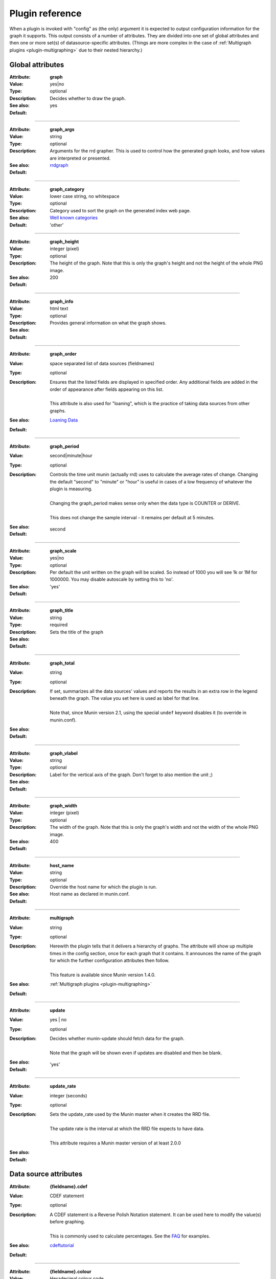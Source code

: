 .. _plugin-reference:

==================
 Plugin reference
==================

.. index::
   pair: plugin; fields

.. _plugin_attributes_global:

When a plugin is invoked with "config" as (the only) argument it is expected
to output configuration information for the graph it supports.
This output consists of a number of attributes.
They are divided into one set of global attributes and
then one or more set(s) of datasource-specific attributes.
(Things are more complex in the case of :ref:`Multigraph plugins <plugin-multigraphing>` due to their nested hierarchy.)

Global attributes
=================

.. _graph:

:Attribute: **graph**
:Value: yes|no
:Type: optional
:Description: Decides whether to draw the graph.
:See also:
:Default: yes

============

.. _graph_args:

:Attribute: **graph_args**
:Value: string
:Type: optional
:Description: Arguments for the rrd grapher. This is used to control how the generated graph looks, and how values are interpreted or presented.
:See also: rrdgraph_
:Default:

============

.. _graph_category:

:Attribute: **graph_category**
:Value: lower case string, no whitespace
:Type: optional
:Description: Category used to sort the graph on the generated index web page.
:See also: `Well known categories <http://munin-monitoring.org/wiki/graph_category_list>`_
:Default: 'other'

============

.. _graph_height:

:Attribute: **graph_height**
:Value: integer (pixel)
:Type: optional
:Description: The height of the graph. Note that this is only the graph's height and not the height of the whole PNG image.
:See also:
:Default: 200

============

.. _graph_info:

:Attribute: **graph_info**
:Value: html text
:Type: optional
:Description: Provides general information on what the graph shows.
:See also:
:Default:

============

.. _graph_order:

:Attribute: **graph_order**
:Value: space separated list of data sources (fieldnames)
:Type: optional
:Description:
  | Ensures that the listed fields are displayed in specified order. Any additional fields are added in the order of appearance after fields appearing on this list.
  |
  | This attribute is also used for "loaning", which is the practice of taking data sources from other graphs.
:See also: `Loaning Data <http://munin-monitoring.org/wiki/LoaningData>`_
:Default:

============

.. _graph_period:

:Attribute: **graph_period**
:Value: second|minute|hour
:Type: optional
:Description:
  | Controls the time unit munin (actually rrd) uses to calculate the average rates of change. Changing the default "second" to "minute" or "hour" is useful in cases of a low frequency of whatever the plugin is measuring.
  |
  | Changing the graph_period makes sense only when the data type is COUNTER or DERIVE.
  |
  | This does not change the sample interval - it remains per default at 5 minutes.
:See also:
:Default: second

============

.. _graph_scale:

:Attribute: **graph_scale**
:Value: yes|no
:Type: optional
:Description: Per default the unit written on the graph will be scaled. So instead of 1000 you will see 1k or 1M for 1000000. You may disable autoscale by setting this to 'no'.
:See also:
:Default: 'yes'

============

.. _graph_title:

:Attribute: **graph_title**
:Value: string
:Type: required
:Description: Sets the title of the graph
:See also:
:Default:

============

.. _graph_total:

:Attribute: **graph_total**
:Value: string
:Type: optional
:Description:
  | If set, summarizes all the data sources' values and reports the results in an extra row in the legend beneath the graph. The value you set here is used as label for that line.
  |
  | Note that, since Munin version 2.1, using the special ``undef`` keyword disables it (to override in munin.conf).
:See also:
:Default:

============

.. _graph_vlabel:

:Attribute: **graph_vlabel**
:Value: string
:Type: optional
:Description: Label for the vertical axis of the graph. Don't forget to also mention the unit ;)
:See also:
:Default:

============

.. _graph_width:

:Attribute: **graph_width**
:Value: integer (pixel)
:Type: optional
:Description: The width of the graph. Note that this is only the graph's width and not the width of the whole PNG image.
:See also:
:Default: 400

============

.. _host_name:

:Attribute: **host_name**
:Value: string
:Type: optional
:Description: Override the host name for which the plugin is run.
:See also:
:Default: Host name as declared in munin.conf.

============

.. _multigraph:

:Attribute: **multigraph**
:Value: string
:Type: optional
:Description:
  | Herewith the plugin tells that it delivers a hierarchy of graphs. The attribute will show up multiple times in the config section, once for each graph that it contains. It announces the name of the graph for which the further configuration attributes then follow.
  |
  | This feature is available since Munin version 1.4.0.
:See also: :ref:`Multigraph plugins <plugin-multigraphing>`
:Default:

============

.. _update:

:Attribute: **update**
:Value: yes | no
:Type: optional
:Description:
  | Decides whether munin-update should fetch data for the graph.
  |
  | Note that the graph will be shown even if updates are disabled and then be blank.
:See also:
:Default: 'yes'

.. _update_rate:

============

:Attribute: **update_rate**
:Value: integer (seconds)
:Type: optional
:Description:
  | Sets the update_rate used by the Munin master when it creates the RRD file.
  |
  | The update rate is the interval at which the RRD file expects to have data.
  |
  | This attribute requires a Munin master version of at least 2.0.0
:See also:
:Default:

.. _plugin_attributes_data:

Data source attributes
======================

.. _fieldname.cdef:

:Attribute: **{fieldname}.cdef**
:Value: CDEF statement
:Type: optional
:Description:
  | A CDEF statement is a Reverse Polish Notation statement. It can be used here to modify the value(s) before graphing.
  |
  | This is commonly used to calculate percentages. See the FAQ_ for examples.
:See also: cdeftutorial_
:Default:

============

.. _fieldname.colour:

:Attribute: **{fieldname}.colour**
:Value: Hexadecimal colour code
:Type: optional
:Description: Custom specification of colour for drawing curve. Available since 1.2.5 and 1.3.3.
:See also:
:Default: Selected by order sequence from Munin standard colour set

============

.. _fieldname.critical:

:Attribute: **{fieldname}.critical**
:Value: integer, or integer:integer (signed)
:Type: optional
:Description: Can be a max value or a range separated by colon. E.g. "min:", ":max", "min:max", "max". Used by munin-limits to submit an error code indicating critical state if the value fetched is outside the given range.
:See also: :ref:`Let Munin croak alarm <tutorial-alert>`
:Default:

============

.. _fieldname.draw:

:Attribute: **{fieldname}.draw**
:Value: AREA, LINE, LINE[n], STACK, AREASTACK, LINESTACK, LINE[n]STACK
:Type: optional
:Description:
  | Determines how the data points are displayed in the graph. The "LINE" takes an optional width suffix, commonly "LINE1", "LINE2", etc…
  |
  | The \*STACK values are specific to munin and makes the first a LINE, LINE[n] or AREA datasource, and the rest as STACK.
:See also: rrdgraph_
:Default: 'LINE1' since Munin version 2.0.

============

.. _fieldname.extinfo:

:Attribute: **{fieldname}.extinfo**
:Value: html text
:Type: optional
:Description: Extended information that is included in alert messages (see :ref:`warning <fieldname.warning>` and :ref:`critical <fieldname.critical>`). Since 1.4.0 it is also included in the HTML pages.
:See also:
:Default:

============

.. _fieldname.graph:

:Attribute: **{fieldname}.graph**
:Value: yes|no
:Type: optional
:Description: Determines if the data source should be visible in the generated graph.
:See also:
:Default: yes

============

.. _fieldname.info:

:Attribute: **{fieldname}.info**
:Value: html text
:Type: optional
:Description: Explanation on the data source in this field. The Info is displayed in the field description table on the detail web page of the graph.
:See also:
:Default:

============

.. _fieldname.label:

:Attribute: **{fieldname}.label**
:Value: lower case string, no whitespace
:Type: optional (since Munin version 1.4)
:Description: The label used in the legend for the graph on the HTML page.
:See also:
:Default:

============

.. _fieldname.line:

:Attribute: **{fieldname}.line**
:Value: value [:color[:label]]
:Type: optional
:Description: Adds a horizontal line with the fieldname's colour (HRULE) at the value defined. Will not show if outside the graph's scale.
:See also: rrdgraph_
:Default:

.. Note::
     Didn't work here (munin-2.0.25-2.el6.noarch, rrdtool-1.3.8-7.el6.x86_64). Please investigate on your platforms and report the versions of Munin and rrdtool to Munin mailinglist if it worked for you.

============

.. _fieldname.max:

:Attribute: **{fieldname}.max**
:Value: numerical of same data type as the field it belongs to.
:Type: optional
:Description: Sets a maximum value. If the fetched value is above "max", it will be discarded.
:See also:
:Default:

============

.. _fieldname.min:

:Attribute: **{fieldname}.min**
:Value: numerical of same data type as the field it belongs to.
:Type: optional
:Description: Sets a minimum value. If the fetched value is below "min", it will be discarded.
:See also:
:Default:

============

.. _fieldname.negative:

:Attribute: **{fieldname}.negative**
:Value: {fieldname} of related field.
:Type: optional
:Description: You need this for a "mirrored" graph. Values of the named field will be drawn below the X-axis then (e.g. plugin ``if_`` that shows traffic going in and out as mirrored graph).
:See also: See the `Best Current Practices for good plugin graphs <http://munin-monitoring.org/wiki/plugin-bcp#Direction>`_ for examples
:Default:

============

.. _fieldname.stack:

:Attribute: **{fieldname}.stack**
:Value: List of field declarations referencing the data sources from other plugins by their virtual path. (FIXME: Explanation on topic "virtual path" should be added elsewhere to set a link to it here)
:Type: optional
:Description: Function for creating stacked graphs.
:See also: `How do I use fieldname.stack? <http://munin-monitoring.org/wiki/faq#Q:HowdoIusefieldname.stack>`_ and `Stacking example <http://munin-monitoring.org/wiki/MuninConfigurationMasterExampleStack>`_
:Default:

============

.. _fieldname.sum:

:Attribute: **{fieldname}.sum**
:Value: List of fields to summarize. If the fields are loaned from other plugins they have to be referenced by their virtual path. (FIXME: Explanation on topic "virtual path" should be added elsewhere to set a link to it here)
:Type: optional
:Description: Function for creating summary graphs.
:See also: `How do I use fieldname.sum? <http://munin-monitoring.org/wiki/faq#Q:HowdoIusefieldname.sum>`_ and :ref:`Graph aggregation by example <example-plugin-aggregate>`
:Default:

============

.. _fieldname.type:

:Attribute: **{fieldname}.type**
:Value: GAUGE|COUNTER|DERIVE|ABSOLUTE
:Type: optional
:Description: Sets the RRD Data Source Type for this field. The values **must** be written in capitals. The type used may introduce restrictions for ``{fieldname.value}``.
:See also: rrdcreate_
:Default: GAUGE

.. Note::
   COUNTER is now considered **harmful**. The same effect can be achieved with a DERIVE type, coupled with a ``min 0``.

============

.. _fieldname.warning:

:Attribute: **{fieldname}.warning**
:Value: integer, or integer:integer (signed)
:Type: optional
:Description: Can be a max value or a range separated by colon. E.g. "min:", ":max", "min:max", "max". Used by munin-limits to submit an error code indicating warning state if the value fetched is outside the given range.
:See also: :ref:`Let Munin croak alarm <tutorial-alert>`
:Default:

============

On a data fetch run, the plugin is called with no arguments. the following
fields are used.

============

.. _fieldname.value:

:Attribute: **{fieldname}.value**
:Value: integer, decimal numbers, or "U" (may be signed). For DERIVE and COUNTER values this must be an integer. See rrdcreate_ for restrictions.
:Type: required
:Description: The value to be graphed.
:See also:
:Default: No default

============

.. index::
   pair: plugin; executing

Example
=======

This is an example of the plugin fields used with the "df" plugin. The
"munin-run" command is used to run the plugin from the command line.

Configuration run
-----------------

::

 # munin-run df config
 graph_title Filesystem usage (in %)
 graph_args --upper-limit 100 -l 0
 graph_vlabel %
 graph_category disk
 graph_info This graph shows disk usage on the machine.
 _dev_hda1.label /
 _dev_hda1.info / (ext3) -> /dev/hda1
 _dev_hda1.warning 92
 _dev_hda1.critical 98

Data fetch run
--------------

::

 # munin-run df
 _dev_hda1.value 83


.. _cdeftutorial: http://oss.oetiker.ch/rrdtool/tut/cdeftutorial.en.html

.. _rrdgraph: http://oss.oetiker.ch/rrdtool/doc/rrdgraph_graph.en.html

.. _rrdcreate: http://oss.oetiker.ch/rrdtool/doc/rrdcreate.en.html

.. _FAQ: http://munin-monitoring.org/wiki/faq
